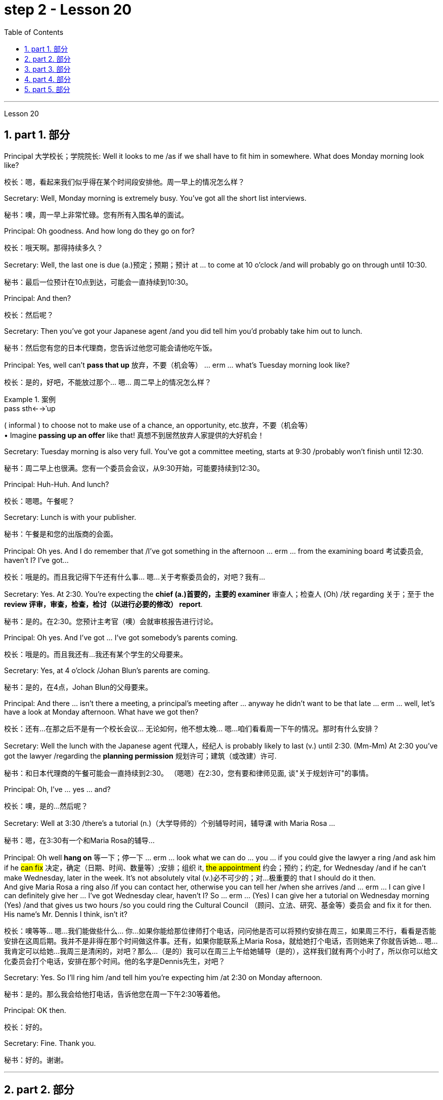 
= step 2 - Lesson 20
:toc: left
:toclevels: 3
:sectnums:
:stylesheet: ../../+ 000 eng选/美国高中历史教材 American History ： From Pre-Columbian to the New Millennium/myAdocCss.css

'''


Lesson 20


== part 1. 部分

Principal 大学校长；学院院长: Well it looks to me /as if we shall have to fit him in somewhere. What does Monday morning look like?

[.my2]
校长：嗯，看起来我们似乎得在某个时间段安排他。周一早上的情况怎么样？

Secretary: Well, Monday morning is extremely busy. You’ve got all the short list interviews.

[.my2]
秘书：噢，周一早上非常忙碌。您有所有入围名单的面试。

Principal: Oh goodness. And how long do they go on for?

[.my2]
校长：哦天啊。那得持续多久？

Secretary: Well, the last one is due (a.)预定；预期；预计 at …​ to come at 10 o’clock /and will probably go on through until 10:30.

[.my2]
秘书：最后一位预计在10点到达，可能会一直持续到10:30。

Principal: And then?

[.my2]
校长：然后呢？

Secretary: Then you’ve got your Japanese agent /and you did tell him you’d probably take him out to lunch.

[.my2]
秘书：然后您有您的日本代理商，您告诉过他您可能会请他吃午饭。

Principal: Yes, well can’t *pass that up* 放弃，不要（机会等） …​ erm …​ what’s Tuesday morning look like?

[.my2]
校长：是的，好吧，不能放过那个... 嗯... 周二早上的情况怎么样？

[.my1]
.案例
====
.pass sth←→ˈup
( informal ) to choose not to make use of a chance, an opportunity, etc.放弃，不要（机会等） +
• Imagine *passing up an offer* like that! 真想不到居然放弃人家提供的大好机会！
====

Secretary: Tuesday morning is also very full. You’ve got a committee meeting, starts at 9:30 /probably won’t finish until 12:30.

[.my2]
秘书：周二早上也很满。您有一个委员会会议，从9:30开始，可能要持续到12:30。


Principal: Huh-Huh. And lunch?

[.my2]
校长：嗯嗯。午餐呢？

Secretary: Lunch is with your publisher.

[.my2]
秘书：午餐是和您的出版商的会面。

Principal: Oh yes. And I do remember that /I’ve got something in the afternoon …​ erm …​ from the examining board 考试委员会, haven’t I? I’ve got…​

[.my2]
校长：哦是的。而且我记得下午还有什么事... 嗯...关于考察委员会的，对吧？我有...

Secretary: Yes. At 2:30. You’re expecting the *chief (a.)首要的，主要的 examiner* 审查人；检查人 (Oh) /状 regarding 关于；至于 the *review 评审，审查，检查，检讨（以进行必要的修改） report*.

[.my2]
秘书：是的。在2:30。您预计主考官（噢）会就审核报告进行讨论。

Principal: Oh yes. And I’ve got …​ I’ve got somebody’s parents coming.

[.my2]
校长：哦是的。而且我还有...我还有某个学生的父母要来。

Secretary: Yes, at 4 o’clock /Johan Blun’s parents are coming.

[.my2]
秘书：是的，在4点，Johan Blun的父母要来。

Principal: And there …​ isn’t there a meeting, a principal’s meeting after …​ anyway he didn’t want to be that late …​ erm …​ well, let’s have a look at Monday afternoon. What have we got then?

[.my2]
校长：还有...在那之后不是有一个校长会议... 无论如何，他不想太晚... 嗯...咱们看看周一下午的情况。那时有什么安排？

Secretary: Well the lunch with the Japanese agent 代理人，经纪人 is probably likely to last (v.) until 2:30. (Mm-Mm) At 2:30 you’ve got the lawyer /regarding the *planning permission* 规划许可；建筑（或改建）许可.

[.my2]
秘书：和日本代理商的午餐可能会一直持续到2:30。 （嗯嗯）在2:30，您有要和律师见面, 谈"关于规划许可"的事情。

Principal: Oh, I’ve …​ yes …​ and?

[.my2]
校长：噢，是的...然后呢？

Secretary: Well at 3:30 /there’s a tutorial (n.)（大学导师的）个别辅导时间，辅导课 with Maria Rosa …​

[.my2]
秘书：嗯，在3:30有一个和Maria Rosa的辅导...

Principal: Oh well *hang on* 等一下；停一下  …​ erm …​ look what we can do …​ you …​ if you could give the lawyer a ring /and ask him if he #can fix# 决定，确定（日期、时间、数量等）;安排；组织 it, #the appointment# 约会；预约；约定, for Wednesday /and if he can’t make Wednesday, later in the week.  It’s not absolutely vital (v.)必不可少的；对…极重要的 that I should do it then.  +
And give Maria Rosa a ring also /if you can contact her, otherwise you can tell her /when she arrives /and …​ erm …​ I can give I can definitely give her …​ I’ve got Wednesday clear, haven’t I? So …​ erm …​ (Yes) I can give her a tutorial on Wednesday morning (Yes) /and that gives us two hours /so you could ring the Cultural Council （顾问、立法、研究、基金等）委员会 and fix it for then. His name’s Mr. Dennis I think, isn’t it?

[.my2]
校长：噢等等... 嗯...我们能做些什么... 你...如果你能给那位律师打个电话，问问他是否可以将预约安排在周三，如果周三不行，看看是否能安排在这周后期。我并不是非得在那个时间做这件事。还有，如果你能联系上Maria Rosa，就给她打个电话，否则她来了你就告诉她... 嗯...我肯定可以给她...我周三是清闲的，对吧？那么...（是的）我可以在周三上午给她辅导（是的），这样我们就有两个小时了，所以你可以给文化委员会打个电话，安排在那个时间。他的名字是Dennis先生，对吧？

Secretary: Yes. So I’ll ring him /and tell him you’re expecting him /at 2:30 on Monday afternoon.

[.my2]
秘书：是的。那么我会给他打电话，告诉他您在周一下午2:30等着他。

Principal: OK then.

[.my2]
校长：好的。

Secretary: Fine. Thank you.

[.my2]
秘书：好的。谢谢。


'''

== part 2. 部分

At 7:20 pm 下午 on May 6th 1937, the world’s largest airship 飞艇, the Hindenburg, floated majestically 雄伟地，庄严地；威严地 over Lakehurst airport, New Jersey, after an uneventful 平凡的；平静无事的 crossing (v.)穿越；越过；横过；渡过 from Frankfurt, Germany.  +
There were 97 people on board /for the first Atlantic crossing of the season.  +
There were a number of journalists waiting to greet 欢迎；迎接 it.  +
Suddenly radio listeners heard the commentator 现场解说员，实况播音员 screaming 尖叫 'Oh, my God! It’s broken into flames 火焰；火苗. It’s flashing （使）闪耀，闪光 …​ flashing. It’s flashing terribly.'  +
32 seconds later /the airship had disintegrated (v.)碎裂；解体；分裂;瓦解；崩溃 and 35 people were dead. The Age of the Airship was over.

[.my2]
1937 年 5 月 6 日晚上 7 点 20 分，世界上最大的飞艇兴登堡号从德国法兰克福平安无事地飞过新泽西州莱克赫斯特机场。船上共有 97 名乘客，这是本赛季首次横渡大西洋。现场还有不少记者在等候迎接。突然，广播听众听到解说员尖叫道：“哦，天哪！”它已经分解成火焰。它在闪烁……​闪烁。它闪烁得可怕。 32秒后，飞艇解体，造成35人死亡。飞艇的时代结束了。

[.my1]
.案例
====
.disintegrate
-> dis-, 不，非，使相反。integrate, 连接，一体。
====

The Hindenburg was the last (n.)/in a series of airships /which had been developed over 40 years /in both Europe and the United States.  +
They were designed to carry passengers and cargo over long distances.  +
The Hindenburg could carry 50 passengers /后定 accommodated (v.)容纳；为…提供空间 in 25 luxury cabins /with all the amenities (n.)生活福利设施；便利设施 of a first class hotel.  +
All the cabins （轮船上工作或生活的）隔间;（飞机的）座舱 had hot and cold water and electric heating 电热装置.  +
There was a dining-room, a bar and a lounge （旅馆、俱乐部等的）休息室;（私宅中的）起居室 with a dance floor and a *baby grand 壮丽的；堂皇的；重大的 piano* 小型三角钢琴.  +
The Hindenburg had been built /*to compete (v.)竞争；对抗 with* the great luxury transatlantic 横渡大西洋的；横越大西洋的 liners.  +
It was 245 metres 米 long /*with a diameter 直径；对径 of* 41 metres.  +
It could cruise (v.)以平稳的速度行驶 /at a speed of 125 km/h, and was able to cross the Atlantic /in *less than* 少于；不到；不足 half the time of a liner. +
By 1937 /it had carried 1,000 passengers safely /and had even transported circus 马戏团 animals and cars.  +
Its sister ship, the Graf Zeppelin, had flown 飞行（fly的过去分词） one and a half million kilometres /and it had carried 13,100 passengers without incident.

[.my2]
兴登堡号是欧洲和美国 40 多年来开发的一系列飞艇中的最后一款。它们的设计目的是长距离运送乘客和货物。兴登堡号可容纳 50 名乘客，分布在 25 间豪华客舱内，配备一流酒店的所有设施。所有的小屋都有冷热水和电暖气。这里有餐厅、酒吧和带舞池和小型三角钢琴的休息室。兴登堡号的建造目的是为了与伟大的豪华跨大西洋客轮竞争。它长245米，直径41米。它的巡航速度可达 125 公里/小时，穿越大西洋的时间不到客轮的一半。到 1937 年，它已经安全载运了 1,000 名乘客，甚至还运输了马戏团的动物和汽车。它的姊妹船齐柏林伯爵号已经飞行了 150 万公里，载运了 13,100 名乘客，没有发生任何事故。


[.my1]
.案例
====
.amenity
-> 来自词根am，爱，愉悦。令人愉悦的（设施）。

.lounge
-> 可能来自法语allonger,逗留，停留，来自al-,向，long,长的，长时间的。引申词义停留，逗留，休息。用于指休息厅，候机厅，酒吧等。

.baby grand piano
image:../img/baby grand piano.jpg[,10%]
====

The Hindenburg was filled with hydrogen 氢，氢气, which is a highly flammable 易燃的；可燃的；可燃性的 gas, and every safety precaution 预防措施，防备 had been taken /to prevent accidents.  +
It had a smoking room /which was pressurized (v.)增压；密封；使……加压 /in order *to prevent* gas *from* ever 不断地；总是；始终;在任何时候，从来 entering it.  +
The cigarette lighters 打火机 *were chained 用锁链拴住（或束缚、固定） to* the tables /and both passengers and crew *were searched for* matches /before entering the ship.  +
Special materials, which were used (v.) in the construction of the airship, had been chosen /to minimize (v.) the possibility of accidental sparks, which might cause (v.) an explosion.

[.my2]
兴登堡号充满了氢气，这是一种高度易燃气体，我们已采取一切安全预防措施来防止事故发生。它有一个吸烟室，该吸烟室经过加压，以防止气体进入其中。打火机被拴在桌子上，乘客和船员在上船前都被搜查是否有火柴。飞艇的建造采用了特殊材料，以最大限度地减少意外火花的可能性，从而可能导致爆炸。

Nobody knows *the exact cause* 确切原因 of the Hindenburg disaster.  +
Sabotage (n.)蓄意毁坏 has been suggested 使想到；使认为；表明, but experts at the time believed that /it was caused by leaking gas /which was ignited (v.)（使）燃烧，着火；点燃 by *static electricity* 静电.  +
It had been waiting to land (v.)  for three hours /because of heavy thunderstorms.  +
The explosion happened /just as the first *mooring 停泊处；系泊区 rope* 系泊绳, which was wet, touched the ground.  +
Observers saw the first flames appear near the tail 尾部；后部, and they began to spread quickly /along the hull 船身；船体.  +
There were a number of flashes /as the hydrogen-filled compartments 分隔间，隔层 exploded.  The airship sank to the ground.  +
The most surprising thing is that /62 people managed to escape. The fatalities （事故、战争、疾病等中的）死亡 were highest /among the crew （轮船、飞机等上面的）全体工作人员, many of whom were working deep inside the airship.  +
After the Hindenburg disaster, all airships were grounded (v.)使停飞；阻止…起飞 /and, until recently, they have never *been seriously considered as* a commercial proposition 提议，建议（尤指业务上的）.

[.my2]
没有人知道兴登堡灾难的确切原因。有人提出有人蓄意破坏，但当时的专家认为这是由静电点燃气体泄漏造成的。由于雷暴天气，飞机已经等待着陆三个小时。爆炸发生在第一条潮湿的系泊绳接触地面时。观察者看到第一道火焰出现在尾部附近，并开始沿着船体迅速蔓延。当充满氢气的舱室爆炸时，发出多次闪光。飞艇沉入地面。最令人惊讶的是，有62人成功逃脱。船员中的死亡人数最高，其中许多人在飞艇深处工作。兴登堡灾难后，所有飞艇都被停飞，直到最近，它们从未被认真考虑作为商业提议。

[.my1]
.案例
====
.mooring
1.moorings[ pl.]the ropes, chains, etc. by which a ship or boat is moored 系泊用具 +
• The boat slipped its moorings and drifted out to sea.船的系泊绳索滑落，船漂向大海。

2.[C] the place where a ship or boat is moored 停泊处；系泊区

image:../img/mooring.jpg[,10%]

.mooring rope
image:../img/mooring rope.jpg[,10%]
====

'''

== part 3. 部分

David: Hello Peggy. What are you doing *going through* 仔细察看某事物；检查某事物；审查某事物;（尤指反复地）详细研究，仔细琢磨 all those newspapers?

[.my2]
大卫：你好，佩吉。你翻那些报纸干什么？

Peggy: Oh hallo （等于hello） David. I’m trying to find a flat /and I’ve got to *go through* all these advertisements. I just can’t find anything good.

[.my2]
佩吉：哦，大卫，你好。我正在寻找一套公寓，我必须浏览所有这些广告。我就是找不到什么好东西。

David: Are you wanting to share /or do you want a flat on your own?

[.my2]
大卫：你是想要合租, 还是想要自己住一套公寓？

Peggy: Well, you know Sara and Mary? I’d really like to share with them.

[.my2]
佩吉：嗯，你认识莎拉和玛丽吗？我真的很想与他们分享。

David: Well, I *know of* 知道,了解,听说过 an empty flat. I don’t know if you’d like it /though 不过，可是，然而. It’s on the number ten bus route /in Woodside Road. Number 10 I think it is.

[.my2]
大卫：嗯，我知道有一套空公寓。我不知道你是否愿意。它位于伍德赛德路 (Woodside Road) 的十号巴士路线上。 10号,我想是的。

Peggy: Oh, I know Woodside Road /and the ten bus is the one 后定 that brings me to work. Would be a marvellous 极好的，绝妙的；令人惊奇的，不同寻常的 place. How many rooms has it got?

[.my2]
佩吉：哦，我知道伍德赛德路，十路公交车是载我去上班的。将是一个奇妙的地方。它有多少个房间？

David: Well, it’s got a kitchen and a bathroom. Um, *apart from that* 除此之外 /I think it’s got two bedrooms and a sitting-room.

[.my2]
大卫：嗯，有厨房和浴室。嗯，除此之外我认为它还有两间卧室和一间客厅。

Peggy: Two bedrooms. Mm. Well, I suppose two of us could share, or one of us could sleep in the sitting-room. How much is the rent?

[.my2]
佩吉：两间卧室。毫米。好吧，我想我们两个人可以共用，或者我们一个人可以睡在客厅里。租金是多少？

David: I think they want ￡21 a week for it.

[.my2]
大卫：我想他们每周要 21 英镑。

Peggy: Twenty-one. Oh, that’s fine, that would be ￡7 each. I don’t really want to spend more than ￡7.

[.my2]
佩吉：二十一岁。哦，没关系，每个 7 英镑。我真的不想花超过 7 英镑。

David: No, but you see /the trouble is /it might be a bit noisy. Woodside Road is really quite busy. It’s on the bus route after all. *With* 因为；由于；作为…的结果 all that traffic going past /I don’t know if you’d really like it.

[.my2]
大卫：不，但你看，问题是它可能有点吵。伍德赛德路确实很繁忙。毕竟是在公交车路线上。由于交通繁忙，我不知道您是否真的喜欢它。

[.my1]
.案例
====
.with
because of; as a result of因为；由于；作为…的结果 +
• She blushed with embarrassment. 她难为情得脸红了。 +
• His fingers were numb with cold. 他的手指冻麻了。
====

Peggy: Oh, that doesn’t matter. We’d be out all day. It’d be marvellous /to be on the ten bus route, we wouldn’t have to walk at all /and we’d get to work so quickly. Oh thanks so much David. I must go and tell Sara and Mary.

[.my2]
佩吉：哦，那没关系。我们会整天出去。如果能在十路公交车路线上那就太棒了，我们根本不需要步行，而且我们很快就能上班。哦，非常感谢大卫。我必须去告诉萨拉和玛丽。

David: Well, I hope it’s what you want.

[.my2]
大卫：嗯，我希望这是你想要的。

Peggy: Oh yes, thanks a lot.

[.my2]
佩吉：哦，是的，非常感谢。

David: That’s all right.

[.my2]
大卫：没关系。

'''

== part 4. 部分

Rod: Mm, it’s not a bad size room, is it?

[.my2]
Rod: 嗯，这个房间大小还不错，对吧？

Liz: Oh, it’s great! It’s lovely. Oh, and look at that fireplace 壁炉! Oh, we can have the two chairs right in front of the fireplace there /in the middle of the room /and toast (v.)烤火；取暖；使暖和 our feet.

[.my2]
Liz: 噢，太好了！太美妙了。哦，看看那壁炉！哦，我们可以把两把椅子放在房间中间的壁炉前，烤烤脚。

Rod: The first thing we ought to do is /just decide where the bed’s going.

[.my2]
Rod: 我们首先要做的就是确定床要放在哪里。

Liz: Oh, well …​ (So) what about right here next to the door /(yes) *sort of* 有几分；有那么一点;（想不出恰当的词或不知下面该怎么说时用）可以说，可说是 behind the door /as you come in?

[.my2]
Liz: 噢，那么...（那么）就放在这儿，靠近门口（是的），就在门开的地方，你一进来就看到。

[.my1]
.案例
====
.sort of
( informal )
(1) to some extent but in a way that you cannot easily describe 有几分；有那么一点 +
• She *sort of* pretends that /she doesn't really care. 她摆出一副并不真正在乎的样子。 +
• ‘Do you understand?’ ‘*Sort of*.’ “你懂了吗？”“有点懂了。”

(2) ( also sort of like ) ( BrE informal ) used when you cannot think of a good word to use to describe sth, or what to say next （想不出恰当的词或不知下面该怎么说时用）可以说，可说是 +
• We're *sort of* doing it /the wrong way.我们的方法好像有点不对头。
====

Rod: Yes, that’s a good idea — just as you come in, just in that corner there.

[.my2]
Rod: 是的，这个主意不错——就在你一进来的时候，就在那个角落里。

Liz: Yes. Well now, let’s think. What else?

[.my2]
Liz: 是的。嗯，现在，让我们想想，还有什么？

Rod: What else is there? Erm …​ well there’s that huge wardrobe 衣柜，衣橱 of yours …​ /(Mm) that’s got to go somewhere.

[.my2]
Rod: 还有什么？嗯...嗯...还有你那个巨大的衣柜... （嗯）得找个地方放。



Liz: What about over here — you know — across from 在…对面 the fireplace there, because then, in that little corner /where it …​ where the wall goes back …​ look, over there. (Mm) That’d do, wouldn’t it?

[.my2]
Liz: 在这边怎么样——你知道——就在那壁炉的对面，因为那样，在那个小角落里，就是...墙往后退的地方...看，那边。（嗯）可以吧，是吧？



Rod: Ok, well we’ll put the wardrobe there then. (Yes) OK? So the wardrobe’s opposite 在对面，在对过 the fireplace.

[.my2]
Rod: 好吧，我们就把衣柜放那儿吧。（是的）好吗？所以衣柜在壁炉的对面。



Liz: Er …​ (OK) what about your desk? (Er) Where are you going to put that?

[.my2]
Liz: 嗯...（好）你的写字桌呢？（嗯）你打算放在哪里？


Rod: Er …​ I need lots of light, so I think /in that far corner in between the two windows, OK?

[.my2]
Rod: 嗯...我需要充足的光，所以我觉得在两个窗户之间的那个远处的角落，好吗？


Liz: Oh, I see in the corner there, (Yes) yes. (Erm) Yes, that’d be good.

[.my2]
Liz: 噢，我明白，在那个角落里（是的），是的。（嗯）那样挺好的。


Rod: So the desk goes there.

[.my2]
Rod: 所以写字桌就放在那儿。



Liz: So you’d have your chair with your back to the fireplace? (Yes) Yes, that’ll be all right.

[.my2]
Liz: 那么你会坐在那里，背对着壁炉吗？（是的）好吧，那没问题。


Rod: Yes. And there’s (yes) the chest of drawers.

[.my2]
Rod: 是的。还有（是的）抽屉柜。


Liz: Oh, that’d be nice /in between the two windows there, right in the middle. (Yes) It really …​ come on, I know you’re going to like it. (OK) Come on, let’s shove 猛推；乱挤；推撞  it over there. (I mean) I bet …​ I er …​

[.my2]
Liz: 噢，在两个窗户之间的那个角落里会很好，就在中间。（是的）真的...来吧，我知道你会喜欢的。（好吧）来吧，把它挪过去吧。（我是说）我敢打赌... 我，嗯...


Rod: I knew you’d ask me to move it.

[.my2]
Rod: 我知道你会叫我挪的。

Liz: Come on. Let’s go.

[.my2]
Liz: 来吧，我们走。

Rod: OK. Let’s go then. All right.

[.my2]
Rod: 好吧。那我们走吧。好吧。

Liz: Nearly there! That’s got it.

[.my2]
Liz: 差不多到了！搞定了。

Rod: God, what on earth have you got in there?

[.my2]
Rod: 天啊，你里面装了什么？

Liz: Well, there’s nothing much in there. I emptied it …​ most of it out.

[.my2]
Liz: 噢，里面没什么东西。我把大部分东西都倒出来了。

Rod: Oh God, my back hurts!

[.my2]
Rod: 哦天啊，我腰疼！

Liz: There! Wait a minute. Let me stand back /and have a look.

[.my2]
Liz: 好了！等一下。让我站远点看看。

Rod: Yes, it’s not bad …​ sticks out a bit.

[.my2]
Rod: 是的，还不错...有点突出。

Liz: No, it’s fine. (OK) What about the TV? Where are we going to put that?

[.my2]
Liz: 不，挺好的。（好吧）电视放哪儿？我们要把它放哪里？



Rod: Er …​ it’s really *got to* go /in the opposite corner, hasn’t it? (Mm) Opposite the desk, that is.

[.my2]
Rod: 嗯...它真的得放在对面的角落，不是吗？（嗯）也就是说，对着写字桌的对面。



Liz: Oh, you mean /in the corner between the windows and the fireplace? (Yes) Yes.

[.my2]
Liz: 噢，你是说在窗户和壁炉之间的角落吗？（是的）是的。


Rod: And then the stereo 立体声音响（或录音机等）, er …​ the amplifier 放大器；扩音器；扬声器 underneath 在…底下；隐藏（或掩盖）在下面 the television /and then the two speakers 扬声器；喇叭 /one on *either side of* the fireplace.

[.my2]
Rod: 然后音响，嗯... 放在电视下面的功放上，然后两个音箱一个在壁炉的一侧。


Liz: Yes, that’d be good. (Erm) Well lovely! So it’ll all fit in beautifully! (Yes) What else …​ what else have we got?

[.my2]
Liz: 是的，那挺好的。（嗯）太好了！所以一切都会很完美地放进去的！（是的）还有什么...我们还有什么？



Rod: It’s the er …​ there’s the bookcase 书柜，书架, isn’t there? Erm …​

[.my2]
Rod: 还有那个...书架，对吧？嗯...



Liz: Oh Lord …​ where’ll we put that?

[.my2]
Liz: 天啊...我们要把它放哪？



Rod: Well, as you come in the door, er …​ immediately on the er …​ left-hand side …​
Rod: 嗯，你一进门，就在左手边的那个，嗯... 墙边...



Liz: Oh *along* that wall there /you mean?

[.my2]
丽兹：哦，你是说沿着那面墙吗？

Rod: Because that’s …​ there’s just about enough space there. There’s about two feet, so it shouldn’t stick out too much, no.

[.my2]
Rod: 因为那儿差不多有足够的空间。大约有两英尺，所以它不应该太突出。



Liz: Yes, it’s not very wide is it? So you come in the door (Yes) /and then the bookcase is right there on the left. (Yes) There’s a long way from your desk, though.

[.my2]
Liz: 是的，宽度不是很大吧？你进门（是的），然后书架就在左边。（是的）离你的写字桌挺远的。



Rod: Well, exercise’ll do me good, won’t it? Er …​ table lamp. Well, we can just put that er …​

[.my2]
Rod: 嗯，运动对我有好处，对吧？那个... 台灯。好吧，我们可以把它放在... 嗯...

Liz: On the chest （常为木制的）大箱子;胸部；胸膛 of drawers. (Yes) When it’s …​ (Mm) Yes. That’d be nice.

[.my2]
Liz: 放在抽屉柜上。（是的）当它... （嗯）好吧，那挺好的。

[.my1]
.案例
====
.chest
a large strong box, usually made of wood, used for storing things in and/or moving them from one place to another（常为木制的）大箱子 +
• a medicine chest药箱 +
• a treasure chest财宝箱
====


Rod: And *no matter* who wants to use it, you know.

[.my2]
Rod: 而且不管谁想用它，你知道。



Liz: Yes. Oh this is going to be lovely. When are we going to get it all in? Now?

[.my2]
Liz: 是的。噢，这将会很美好。我们什么时候把一切都搬进去？现在？



Rod: Er …​ no, not now. Let’s just go to the kitchen /and er …​ *sort* that *out* 理顺；整理 /and have a cup of tea, eh.

[.my2]
Rod: 嗯...不，不是现在。让我们去厨房，解决一下那边，喝杯茶，好吗？

[.my1]
.案例
====
.sort sth←→ˈout
(1) ( informal ) to organize the contents of sth; to tidy sth理顺；整理 +
• The cupboards need *sorting out*. 柜橱该整理一下了。

(2)to organize sth successfully 把…安排好 +
• If you're going to the bus station, can you *sort out the tickets* for tomorrow? 你要去汽车站的话，能不能把明天的车票买好？

.sort sth/sb/yourself ˈout
( especially BrE ) to deal with sb's/your own problems successfully 妥善处理某人（或自己）的问题 +
• You load up the car /and I'll *sort the kids out*.你装车，我把孩子们安顿好。
====

Liz: Oh, haha, good. (Right) Yes, I haven’t seen the kitchen. Come on.

[.my2]
莉兹：哦，哈哈，很好。 （右）是的，我没有看到厨房。快点。

Rod: Come on then. Let’s go.

[.my2]
罗德：那就来吧。我们走吧。

'''

== part 5. 部分

Another use for Landsats （美）地球资源卫星(本文这里用了复数) /is to find fresh water. In dry areas /such as deserts, Landsat photos may show black areas /that indicate water /or they may show red areas /that indicate healthy plants. People who are trying to find water in these dry areas /can save time /by looking in the places /that are black or red on the Landsat pictures.

[.my2]
陆地卫星的另一个用途是寻找淡水。在沙漠等干旱地区，陆地卫星照片可能会显示表示"有水"的黑色区域，或者可能会显示表示"有健康植物"的红色区域。试图在这些干旱地区寻找水源的人们, 可以通过查看陆地卫星图片上黑色或红色的地方, 来节省时间。

The fifth use /is *to warn* us *of* natural disasters, such as the damage /done by large forest fires, melting ice /near the North and South Poles, and lines 分界线；边界线;边线；轮廓线；形体；形状 in the earth /where earthquakes might happen.

[.my2]
第五个用途是警告我们自然灾害，例如大型森林火灾、北极和南极附近冰层融化, 以及地球上可能发生地震的那些区域边线。

Many experts believe that /we must turn to the sun /to solve our energy needs. Solar energy is clean and unlimited 尽量多的；任意多的；无限制的. It is estimated 估计，估算 that /the amount of solar energy falling on the continental United States /is 700 times 倍 our total energy consumption. It’s possible /to convert, or change, this energy for our use, but the cost is the major problem. The federal government is spending millions of dollars /to find ways *to convert, or change*, sunshine *into* economical energy. By the year 2000, solar technology could be supplying about 25 percent of the United States' energy needs.

[.my2]
许多专家认为，我们必须依靠太阳来解决我们的能源需求。太阳能是清洁且取之不尽用之不竭的能源。据估计，落在美国大陆上的太阳能量, 是我们能源消耗总量的700倍。可以转换或改变这种能源供我们使用，但成本是主要问题。联邦政府正在花费数百万美元, 寻找将阳光转化为经济能源的方法。到 2000 年，太阳能技术可满足美国约 25% 的能源需求。

The major expense (n.)费用；价钱 involved in a solar heating system /is the *purchase cost* 采购成本 of *all the parts of the system* /and the cost of their installation.  +
`主` *The approximate 大约的；近似的；接近的 cost* to buy and put a solar heating system into a three-bedroom house [at present] /`谓` *varies* (v.) from $7,000 to $12,000. This is *a one-time 一次性的；一切全包的 cost* that can be financed (v.)提供资金 over many years. This finance charge （商品和服务所需的）要价，收费 /may be more expensive *than* heating with oil [at the present prices].

[.my2]
太阳能供暖系统的主要费用, 是系统中所有部件的购买成本, 及其安装成本。目前，购买一套太阳能供暖系统, 并将其安装到三居室房屋中的费用, 大约为 7,000 美元至 12,000 美元。这是一项一次性成本，可以在多年内提供资金。按照目前的价格，这笔财务费用可能比用石油取暖还要贵。

'''

